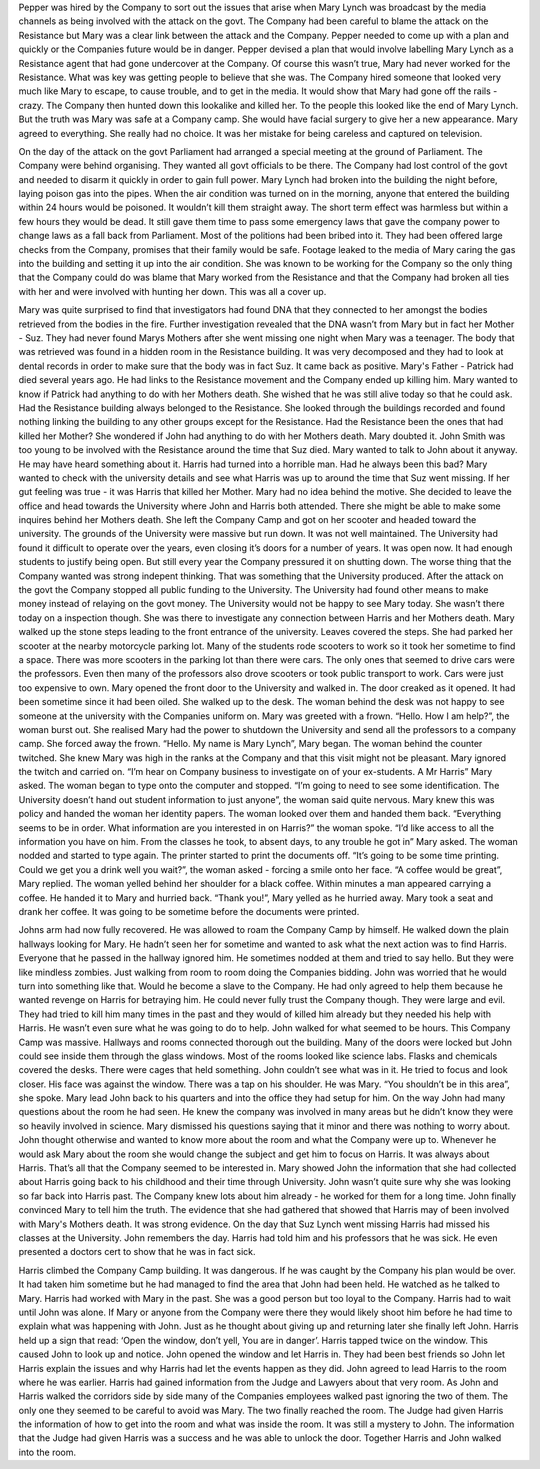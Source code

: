﻿Pepper was hired by the Company to sort out the issues that arise when Mary Lynch was broadcast by the media channels as being involved with the attack on the govt. The Company had been careful to blame the attack on the Resistance but Mary was a clear link between the attack and the Company. Pepper needed to come up with a plan and quickly or the Companies future would be in danger. Pepper devised a plan that would involve labelling Mary Lynch as a Resistance agent that had gone undercover at the Company. Of course this wasn’t true, Mary had never worked for the Resistance. What was key was getting people to believe that she was. The Company hired someone that looked very much like Mary to escape, to cause trouble, and to get in the media. It would show that Mary had gone off the rails - crazy. The Company then hunted down this lookalike and killed her. To the people this looked like the end of Mary Lynch. But the truth was Mary was safe at a Company camp. She would have facial surgery to give her a new appearance. Mary agreed to everything. She really had no choice. It was her mistake for being careless and captured on television. 

On the day of the attack on the govt Parliament had arranged a special meeting at the ground of Parliament. The Company were behind organising. They wanted all govt officials to be there. The Company had lost control of the govt and needed to disarm it quickly in order to gain full power. Mary Lynch had broken into the building the night before, laying poison gas into the pipes. When the air condition was turned on in the morning, anyone that entered the building within 24 hours would be poisoned. It wouldn’t kill them straight away. The short term effect was harmless but within a few hours they would be dead. It still gave them time to pass some emergency laws that gave the company power to change laws as a fall back from Parliament. Most of the politions had been bribed into it. They had been offered large checks from the Company, promises that their family would be safe. Footage leaked to the media of Mary caring the gas into the building and setting it up into the air condition. She was known to be working for the Company so the only thing that the Company could do was blame that Mary worked from the Resistance and that the Company had broken all ties with her and were involved with hunting her down. This was all a cover up. 

Mary was quite surprised to find that investigators had found DNA that they connected to her amongst the bodies retrieved from the bodies in the fire. Further investigation revealed that the DNA wasn’t from Mary but in fact her Mother - Suz. They had never found Marys Mothers after she went missing one night when Mary was a teenager. The body that was retrieved was found in a hidden room in the Resistance building. It was very decomposed and they had to look at dental records in order to make sure that the body was in fact Suz. It came back as positive. Mary's Father - Patrick had died several years ago. He had links to the Resistance movement and the Company ended up killing him. Mary wanted to know if Patrick had anything to do with her Mothers death. She wished that he was still alive today so that he could ask. Had the Resistance building always belonged to the Resistance. She looked through the buildings recorded and found nothing linking the building to any other groups except for the Resistance. Had the Resistance been the ones that had killed her Mother? She wondered if John had anything to do with her Mothers death. Mary doubted it. John Smith was too young to be involved with the Resistance around the time that Suz died. Mary wanted to talk to John about it anyway. He may have heard something about it. Harris had turned into a horrible man. Had he always been this bad? Mary wanted to check with the university details and see what Harris was up to around the time that Suz went missing. If her gut feeling was true - it was Harris that killed her Mother. Mary had no idea behind the motive. She decided to leave the office and head towards the University where John and Harris both attended. There she might be able to make some inquires behind her Mothers death. She left the Company Camp and got on her scooter and headed toward the university. The grounds of the University were massive but run down. It was not well maintained. The University had found it difficult to operate over the years, even closing it’s doors for a number of years. It was open now. It had enough students to justify being open. But still every year the Company pressured it on shutting down. The worse thing that the Company wanted was strong indepent thinking. That was something that the University produced. After the attack on the govt the Company stopped all public funding to the University. The University had found other means to make money instead of relaying on the govt money. The University would not be happy to see Mary today. She wasn’t there today on a inspection though. She was there to investigate any connection between Harris and her Mothers death. 
Mary walked up the stone steps leading to the front entrance of the university. Leaves covered the steps. She had parked her scooter at the nearby motorcycle parking lot. Many of the students rode scooters to work so it took her sometime to find a space. There was more scooters in the parking lot than there were cars. The only ones that seemed to drive cars were the professors. Even then many of the professors also drove scooters or took public transport to work. Cars were just too expensive to own. 
Mary opened the front door to the University and walked in. The door creaked as it opened. It had been sometime since it had been oiled. She walked up to the desk. The woman behind the desk was not happy to see someone at the university with the Companies uniform on. Mary was greeted with a frown. 
“Hello. How I am help?”, the woman burst out. She realised Mary had the power to shutdown the University and send all the professors to a company camp. She forced away the frown. 
“Hello. My name is Mary Lynch”, Mary began. The woman behind the counter twitched. She knew Mary was high in the ranks at the Company and that this visit might not be pleasant. Mary ignored the twitch and carried on. “I’m hear on Company business to investigate on of your ex-students. A Mr Harris” Mary asked. The woman began to type onto the computer and stopped. 
“I’m going to need to see some identification. The University doesn’t hand out student information to just anyone”, the woman said quite nervous. Mary knew this was policy and handed the woman her identity papers. The woman looked over them and handed them back.
“Everything seems to be in order. What information are you interested in on Harris?” the woman spoke. 
“I’d like access to all the information you have on him. From the classes he took, to absent days, to any trouble he got in” Mary asked. The woman nodded and started to type again. The printer started to print the documents off. 
“It’s going to be some time printing. Could we get you a drink well you wait?”, the woman asked - forcing a smile onto her face. 
“A coffee would be great”, Mary replied. The woman yelled behind her shoulder for a black coffee. Within minutes a man appeared carrying a coffee. He handed it to Mary and hurried back. 
“Thank you!”, Mary yelled as he hurried away. Mary took a seat and drank her coffee. It was going to be sometime before the documents were printed.   

Johns arm had now fully recovered. He was allowed to roam the Company Camp by himself. He walked down the plain hallways looking for Mary. He hadn’t seen her for sometime and wanted to ask what the next action was to find Harris. Everyone that he passed in the hallway ignored him. He sometimes nodded at them and tried to say hello. But they were like mindless zombies. Just walking from room to room doing the Companies bidding. John was worried that he would turn into something like that. Would he become a slave to the Company. He had only agreed to help them because he wanted revenge on Harris for betraying him. He could never fully trust the Company though. They were large and evil. They had tried to kill him many times in the past and they would of killed him already but they needed his help with Harris. He wasn’t even sure what he was going to do to help. John walked for what seemed to be hours. This Company Camp was massive. Hallways and rooms connected thorough out the building. Many of the doors were locked but John could see inside them through the glass windows. Most of the rooms looked like science labs. Flasks and chemicals covered the desks. There were cages that held something. John couldn’t see what was in it. He tried to focus and look closer. His face was against the window. There was a tap on his shoulder. He was Mary.
“You shouldn’t be in this area”, she spoke. Mary lead John back to his quarters and into the office they had setup for him. On the way John had many questions about the room he had seen. He knew the company was involved in many areas but he didn’t know they were so heavily involved in science. Mary dismissed his questions saying that it minor and there was nothing to worry about. John thought otherwise and wanted to know more about the room and what the Company were up to. Whenever he would ask Mary about the room she would change the subject and get him to focus on Harris. It was always about Harris. That’s all that the Company seemed to be interested in. Mary showed John the information that she had collected about Harris going back to his childhood and their time through University. John wasn’t quite sure why she was looking so far back into Harris past. The Company knew lots about him already - he worked for them for a long time. John finally convinced Mary to tell him the truth. The evidence that she had gathered that showed that Harris may of been involved with Mary's Mothers death. It was strong evidence. On the day that Suz Lynch went missing Harris had missed his classes at the University. John remembers the day. Harris had told him and his professors that he was sick. He even presented a doctors cert to show that he was in fact sick. 

Harris climbed the Company Camp building. It was dangerous. If he was caught by the Company his plan would be over. It had taken him sometime but he had managed to find the area that John had been held. He watched as he talked to Mary. Harris had worked with Mary in the past. She was a good person but too loyal to the Company. Harris had to wait until John was alone. If Mary or anyone from the Company were there they would likely shoot him before he had time to explain what was happening with John. Just as he thought about giving up and returning later she finally left John. Harris held up a sign that read: 
‘Open the window, don’t yell, You are in danger’. Harris tapped twice on the window. This caused John to look up and notice. John opened the window and let Harris in. They had been best friends so John let Harris explain the issues and why Harris had let the events happen as they did. John agreed to lead Harris to the room where he was earlier. Harris had gained information from the Judge and Lawyers about that very room. As John and Harris walked the corridors side by side many of the Companies employees walked past ignoring the two of them. The only one they seemed to be careful to avoid was Mary. The two finally reached the room. The Judge had given Harris the information of how to get into the room and what was inside the room. It was still a mystery to John. The information that the Judge had given Harris was a success and he was able to unlock the door. Together Harris and John walked into the room. 